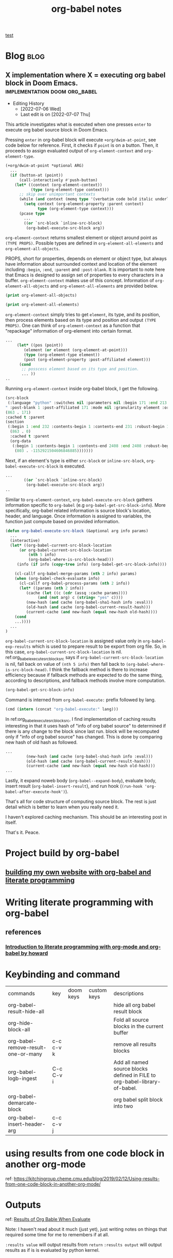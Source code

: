 #+title: org-babel notes
#+hugo_base_dir: /home/awannaphasch2016/org/projects/sideprojects/website/my-website/hugo/quickstart
#+FILETAGS: org-babel notes

[[id:0605f0e7-f67b-4e05-add5-283238d8e50c][test]]

* Blog :blog:
** X implementation where X = executing org babel block in Doom Emacs. :implementation:doom:org_babel:
:PROPERTIES:
:ID:       e9759471-8dc9-4d95-ac1e-a691c4e44ce2
:EXPORT_FILE_NAME: X implementation where X = executing org babel block in Doom Emacs.
:END:
- Editing History
  - [2022-07-06 Wed]
  - Last edit is on [2022-07-07 Thu]

This article investigates what is executed when one presses =enter= to execute org babel source block in Doom Emacs.

Pressing =enter= in org-babel block will execute ~+org/dwim-at-point~, see code below for reference.
First, it checks if ~point~ is on a button. Then, it proceeds to assign evaluated output of ~org-element-context~ and ~org-element-type~.

#+BEGIN_SRC emacs-lisp :noeval
(+org/dwim-at-point *optional ARG)
  ...
  (if (button-at (point))
      (call-interactively #'push-button)
    (let* ((context (org-element-context))
           (type (org-element-type context)))
      ;; skip over unimportant contexts
      (while (and context (memq type '(verbatim code bold italic underline strike-through subscript superscript)))
        (setq context (org-element-property :parent context)
              type (org-element-type context)))
      (pcase type
        ...
        ((or `src-block `inline-src-block)
         (org-babel-execute-src-block arg))
#+END_SRC

~org-element-context~ returns smallest element or object around point as =(TYPE PROPS)=. Possible types are defined in ~org-element-all-elements~ and ~org-element-all-objects~.

PROPS, short for properties, depends on element or object type, but always have information about surrounded context and location of the element including =:begin=, =:end=, =:parent= and =:post-blank=. It is important to note here that Emacs is designed to assign set of properties to every characters in a buffer. ~org-element-context~ makes use of this concept. Information of ~org-element-all-objects~ and ~org-element-all-elements~ are provided below.

#+BEGIN_SRC emacs-lisp
(print org-element-all-objects)
#+END_SRC

#+RESULTS:
| bold | citation | citation-reference | code | entity | export-snippet | footnote-reference | inline-babel-call | inline-src-block | italic | line-break | latex-fragment | link | macro | radio-target | statistics-cookie | strike-through | subscript | superscript | table-cell | target | timestamp | underline | verbatim |


#+BEGIN_SRC emacs-lisp
(print org-element-all-elements)
#+END_SRC

#+RESULTS:
| babel-call | center-block | clock | comment | comment-block | diary-sexp | drawer | dynamic-block | example-block | export-block | fixed-width | footnote-definition | headline | horizontal-rule | inlinetask | item | keyword | latex-environment | node-property | paragraph | plain-list | planning | property-drawer | quote-block | section | special-block | src-block | table | table-row | verse-block |

~org-element-context~ simply tries to get =element=, its type, and its position, then process elements based on its type and position and output =(TYPE PROPS)=. One can think of ~org-element-context~ as a function that "repackage" information of org-element into certain format.
#+BEGIN_SRC emacs-lisp :noeval
...
     (let* ((pos (point))
	    (element (or element (org-element-at-point)))
	    (type (org-element-type element))
	    (post (org-element-property :post-affiliated element)))
      (cond
       ;; posscess element based on its type and position.
       ... ))
..
#+END_SRC

Running ~org-element-context~ inside org-babel block, I get the following.
#+BEGIN_SRC emacs-lisp
(src-block
 (:language "python" :switches nil :parameters nil :begin 171 :end 213 :number-lines nil :preserve-indent nil :retain-labels t :use-labels t :label-fmt nil :value "print('hi')
" :post-blank 1 :post-affiliated 171 :mode nil :granularity element :org-element--cache-sync-key
(863 . 171)
:cached t :parent
(section
 (:begin 1 :end 232 :contents-begin 1 :contents-end 231 :robust-begin 1 :robust-end 229 :post-blank 1 :post-affiliated 1 :mode first-section :granularity element :org-element--cache-sync-key
  (863 . 0)
  :cached t :parent
  (org-data
   (:begin 1 :contents-begin 1 :contents-end 2408 :end 2408 :robust-begin 3 :robust-end 2406 :post-blank 0 :post-affiliated 1 :path "/home/awannaphasch2016/Scratches/tmp1.org" :mode org-data :CATEGORY "tmp1" :parent nil :cached t :org-element--cache-sync-key
    (803 . -1152921504606846885)))))))
#+END_SRC

Next, if an element's type is either =src-block= or =inline-src-block=, ~org-babel-execute-src-block~ is executed.
#+BEGIN_SRC emacs-lisp
...
        ((or `src-block `inline-src-block)
         (org-babel-execute-src-block arg))
..
#+END_SRC

Similar to ~org-element-context~, ~org-babel-execute-src-block~ gathers information specific to =org-babel= (e.g ~org-babel-get-src-block-info~). More specifically, org-babel related information is source block's location, header, and language. Once information is assigned to variables, the function just compute based on provided information.

#+name: org_babel_execute_src_block_src
#+BEGIN_SRC emacs-lisp
(defun org-babel-execute-src-block (&optional arg info params)
  ...
  (interactive)
  (let* ((org-babel-current-src-block-location
	  (or org-babel-current-src-block-location
	      (nth 5 info)
	      (org-babel-where-is-src-block-head)))
	 (info (if info (copy-tree info) (org-babel-get-src-block-info))))

    (cl-callf org-babel-merge-params (nth 2 info) params)
    (when (org-babel-check-evaluate info)
      (cl-callf org-babel-process-params (nth 2 info))
      (let* ((params (nth 2 info))
	     (cache (let ((c (cdr (assq :cache params))))
		      (and (not arg) c (string= "yes" c))))
	     (new-hash (and cache (org-babel-sha1-hash info :eval)))
	     (old-hash (and cache (org-babel-current-result-hash)))
	     (current-cache (and new-hash (equal new-hash old-hash))))
	(cond
    ...))))
  ...
)
#+END_SRC

=org-babel-current-src-block-location= is assigned value only in ~org-babel-exp-results~ which is used to prepare result to be export from org file. So, in this case, =org-babel-current-src-block-location= is nil. ref:org_babel_execute_src_block_src says if =org-babel-current-src-block-location= is nil, fall back on value of ~(nth 5 info)~ then fall back to ~(org-babel-where-is-src-block-head)~. I think the fallback method is there to increase efficiency because if fallback methods are expected to do the same thing, according to descriptions, and fallback methods involve more computation.

#+BEGIN_SRC emacs-lisp :cache
(org-babel-get-src-block-info)
#+END_SRC

#+RESULTS:
| emacs-lisp | (org-babel-get-src-block-info) | ((:colname-names) (:rowname-names) (:result-params both) (:result-type . value) (:results . both) (:exports . both) (:lexical . no) (:pandoc . t) (:kernel . python3) (:eval . never-export) (:tangle . no) (:hlines . no) (:noweb . no) (:cache . no) (:session . jupyter-python)) |   | nil | 4959 | (ref:%s) |

Command is interned from =org-babel-execute:= prefix followed by lang.
#+BEGIN_SRC emacs-lisp
(cmd (intern (concat "org-babel-execute:" lang)))
#+END_SRC

In ref:org_babel_execute_src_block_src, I find implementation of caching results interesting in that it uses hash of "info of org babel source" to determined if there is any change to the block since last run. block will be recomputed only if "info of org babel source" has changed. This is done by comparing new hash of old hash as followed.
#+BEGIN_SRC emacs-lisp
...
	     (new-hash (and cache (org-babel-sha1-hash info :eval)))
	     (old-hash (and cache (org-babel-current-result-hash)))
	     (current-cache (and new-hash (equal new-hash old-hash)))
...
#+END_SRC


Lastly, it expand noweb body (~org-babel--expand-body~), evaluate body, insert result (~org-babel-insert-result~), and run hook (~(run-hook 'org-babel-after-execute-hook')~).

That's all for code structure of computing source block. The rest is just detail which is better to learn when you really need it.

I haven't explored caching mechanism. This should be an interesting post in itself.

That's it.
Peace.


* Project build by org-babel
** [[file:~/org/projects/sideprojects/website/my-website/org-mode.org::To rebuild the website run, the following][building my own website with org-babel and literate programming]]

* Writing literate programming with org-babel
** references
:PROPERTIES:
:ID:       6371c96d-34ad-4e70-9f2f-9bb133b89fdc
:END:
*** [[http://www.howardism.org/Technical/Emacs/literate-programming-tutorial.html][Introduction to literate programming with org-mode and org-babel by howard]]
:PROPERTIES:
:ID:       cbc7899f-90d5-451e-a479-d69a8e3aa4d2
:END:

* Keybinding and command
| commands                            | key       | doom keys | custom keys | descriptions                                                               |
| org-babel-result-hide-all           |           |           |             | hide all org babel result block                                            |
| org-hide-block-all                  |           |           |             | Fold all source blocks in the current buffer                               |
| org-babel-remove-result-one-or-many | c-c c-v k |           |             | remove all results blocks                                                  |
| org-babel-logb-ingest               | C-c C-v i |           |             | Add all named source blocks defined in FILE to org-babel-library-of-babel. |
| org-babel-demarcate-block           |           |           |             | org babel split block into two                                             |
| org-babel-insert-header-arg         | c-c c-v j |           |             |                                                                            |
* using results from one code block in another org-mode
ref: https://kitchingroup.cheme.cmu.edu/blog/2019/02/12/Using-results-from-one-code-block-in-another-org-mode/

* Outputs
ref:
[[https://orgmode.org/manual/Results-of-Evaluation.html][Results of Org Bable When Evaluate]]

Note: I haven't read about it much (just yet), just writing notes on things that required some time for me to remembers if at all.

~:results value~ will output results from ~return~
~:results output~ will output results as if is is evaluated by python kernel.
* FAQs
** [[https://emacs.stackexchange.com/questions/34466/orgmode-babel-language-elisp-vs-emacs-lisp][orgmode - babel language elisp vs emacs-lisp]]
** how to prevent multiple output insertion?
=:cache yes= prevent multiple insertions.
